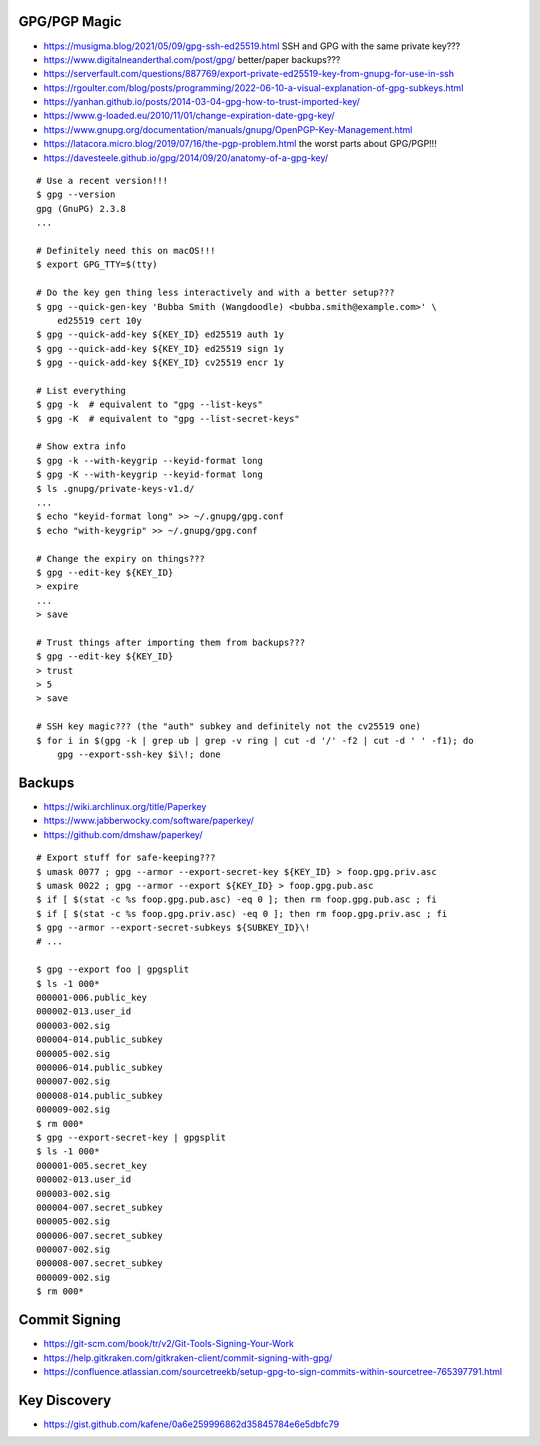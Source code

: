 GPG/PGP Magic
-------------

* https://musigma.blog/2021/05/09/gpg-ssh-ed25519.html  SSH and GPG with the same private key???
* https://www.digitalneanderthal.com/post/gpg/  better/paper backups???
* https://serverfault.com/questions/887769/export-private-ed25519-key-from-gnupg-for-use-in-ssh
* https://rgoulter.com/blog/posts/programming/2022-06-10-a-visual-explanation-of-gpg-subkeys.html
* https://yanhan.github.io/posts/2014-03-04-gpg-how-to-trust-imported-key/
* https://www.g-loaded.eu/2010/11/01/change-expiration-date-gpg-key/
* https://www.gnupg.org/documentation/manuals/gnupg/OpenPGP-Key-Management.html
* https://latacora.micro.blog/2019/07/16/the-pgp-problem.html  the worst parts about GPG/PGP!!!
* https://davesteele.github.io/gpg/2014/09/20/anatomy-of-a-gpg-key/

::

    # Use a recent version!!!
    $ gpg --version
    gpg (GnuPG) 2.3.8
    ...

    # Definitely need this on macOS!!!
    $ export GPG_TTY=$(tty)

    # Do the key gen thing less interactively and with a better setup???
    $ gpg --quick-gen-key 'Bubba Smith (Wangdoodle) <bubba.smith@example.com>' \
        ed25519 cert 10y
    $ gpg --quick-add-key ${KEY_ID} ed25519 auth 1y
    $ gpg --quick-add-key ${KEY_ID} ed25519 sign 1y
    $ gpg --quick-add-key ${KEY_ID} cv25519 encr 1y

    # List everything
    $ gpg -k  # equivalent to "gpg --list-keys"
    $ gpg -K  # equivalent to "gpg --list-secret-keys"

    # Show extra info
    $ gpg -k --with-keygrip --keyid-format long
    $ gpg -K --with-keygrip --keyid-format long
    $ ls .gnupg/private-keys-v1.d/
    ...
    $ echo "keyid-format long" >> ~/.gnupg/gpg.conf
    $ echo "with-keygrip" >> ~/.gnupg/gpg.conf

    # Change the expiry on things???
    $ gpg --edit-key ${KEY_ID}
    > expire
    ...
    > save

    # Trust things after importing them from backups???
    $ gpg --edit-key ${KEY_ID}
    > trust
    > 5
    > save

    # SSH key magic??? (the "auth" subkey and definitely not the cv25519 one)
    $ for i in $(gpg -k | grep ub | grep -v ring | cut -d '/' -f2 | cut -d ' ' -f1); do
        gpg --export-ssh-key $i\!; done


Backups
-------

* https://wiki.archlinux.org/title/Paperkey
* https://www.jabberwocky.com/software/paperkey/
* https://github.com/dmshaw/paperkey/

::

    # Export stuff for safe-keeping???
    $ umask 0077 ; gpg --armor --export-secret-key ${KEY_ID} > foop.gpg.priv.asc
    $ umask 0022 ; gpg --armor --export ${KEY_ID} > foop.gpg.pub.asc
    $ if [ $(stat -c %s foop.gpg.pub.asc) -eq 0 ]; then rm foop.gpg.pub.asc ; fi
    $ if [ $(stat -c %s foop.gpg.priv.asc) -eq 0 ]; then rm foop.gpg.priv.asc ; fi
    $ gpg --armor --export-secret-subkeys ${SUBKEY_ID}\!
    # ...

    $ gpg --export foo | gpgsplit
    $ ls -1 000*
    000001-006.public_key
    000002-013.user_id
    000003-002.sig
    000004-014.public_subkey
    000005-002.sig
    000006-014.public_subkey
    000007-002.sig
    000008-014.public_subkey
    000009-002.sig
    $ rm 000*
    $ gpg --export-secret-key | gpgsplit
    $ ls -1 000*
    000001-005.secret_key
    000002-013.user_id
    000003-002.sig
    000004-007.secret_subkey
    000005-002.sig
    000006-007.secret_subkey
    000007-002.sig
    000008-007.secret_subkey
    000009-002.sig
    $ rm 000*


Commit Signing
--------------

* https://git-scm.com/book/tr/v2/Git-Tools-Signing-Your-Work
* https://help.gitkraken.com/gitkraken-client/commit-signing-with-gpg/
* https://confluence.atlassian.com/sourcetreekb/setup-gpg-to-sign-commits-within-sourcetree-765397791.html


Key Discovery
-------------

* https://gist.github.com/kafene/0a6e259996862d35845784e6e5dbfc79
